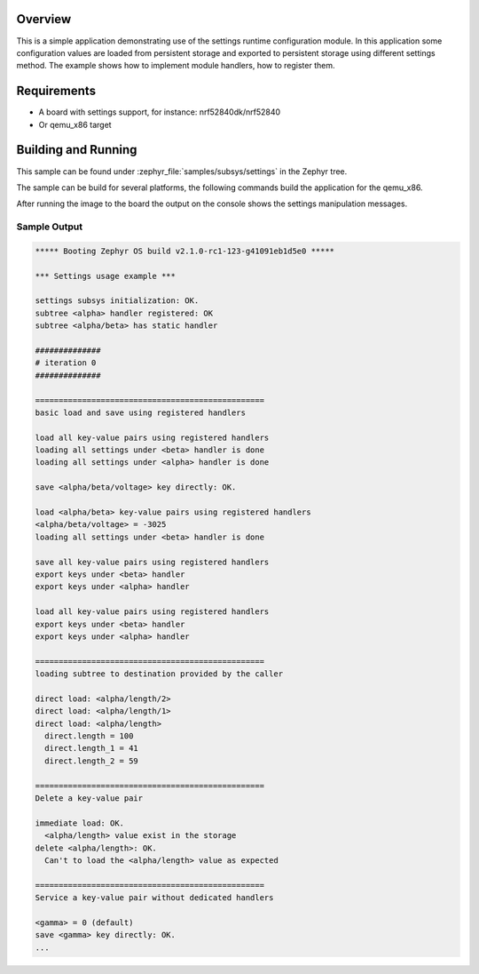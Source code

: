 .. zephyr:code-sample:: settings
   :name: Settings API
   :relevant-api: settings settings_rt settings_name_proc

   Load and save configuration values using the settings API.

Overview
********

This is a simple application demonstrating use of the settings runtime
configuration module. In this application some configuration values are loaded
from persistent storage and exported to persistent storage using different
settings method. The example shows how to implement module handlers, how to
register them.

Requirements
************

* A board with settings support, for instance: nrf52840dk/nrf52840
* Or qemu_x86 target

Building and Running
********************

This sample can be found under :zephyr_file:`samples/subsys/settings` in
the Zephyr tree.

The sample can be build for several platforms, the following commands build the
application for the qemu_x86.

.. zephyr-app-commands::
   :zephyr-app: samples/subsys/settings
   :host-os: unix
   :board: qemu_x86
   :goals: run
   :compact:

After running the image to the board the output on the console shows the
settings manipulation messages.

Sample Output
=============

.. code-block:: console

   ***** Booting Zephyr OS build v2.1.0-rc1-123-g41091eb1d5e0 *****

   *** Settings usage example ***

   settings subsys initialization: OK.
   subtree <alpha> handler registered: OK
   subtree <alpha/beta> has static handler

   ##############
   # iteration 0
   ##############

   =================================================
   basic load and save using registered handlers

   load all key-value pairs using registered handlers
   loading all settings under <beta> handler is done
   loading all settings under <alpha> handler is done

   save <alpha/beta/voltage> key directly: OK.

   load <alpha/beta> key-value pairs using registered handlers
   <alpha/beta/voltage> = -3025
   loading all settings under <beta> handler is done

   save all key-value pairs using registered handlers
   export keys under <beta> handler
   export keys under <alpha> handler

   load all key-value pairs using registered handlers
   export keys under <beta> handler
   export keys under <alpha> handler

   =================================================
   loading subtree to destination provided by the caller

   direct load: <alpha/length/2>
   direct load: <alpha/length/1>
   direct load: <alpha/length>
     direct.length = 100
     direct.length_1 = 41
     direct.length_2 = 59

   =================================================
   Delete a key-value pair

   immediate load: OK.
     <alpha/length> value exist in the storage
   delete <alpha/length>: OK.
     Can't to load the <alpha/length> value as expected

   =================================================
   Service a key-value pair without dedicated handlers

   <gamma> = 0 (default)
   save <gamma> key directly: OK.
   ...
